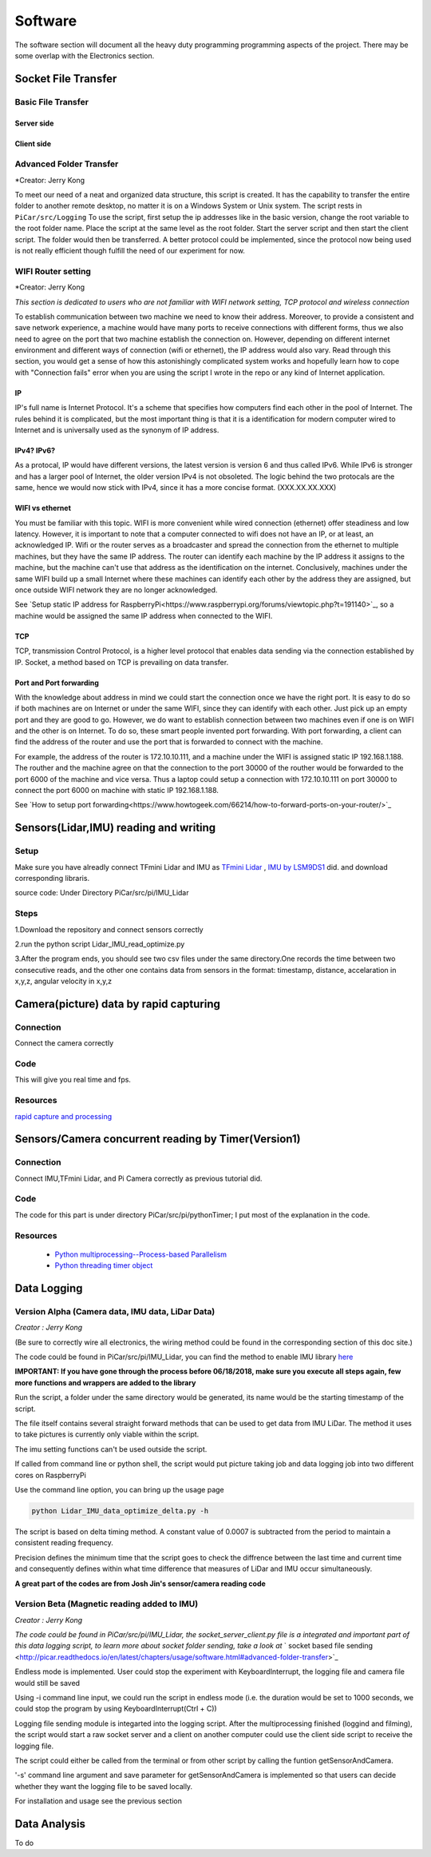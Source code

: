 Software
=============

The software section will document all the heavy duty programming
programming aspects of the project. There may be some overlap with
the Electronics section.

Socket File Transfer
--------------------

Basic File Transfer
^^^^^^^^^^^^^^^^^^^

Server side
###########

.. code-block:: python
  :linenos:

  import socket                   # Import socket module

  port = 60000                    # Reserve a port for your service.
  s = socket.socket()             # Create a socket object
  host = socket.gethostbyaddr("your IP static IP if under same WIFI")[0]     # Get local machine name
  s.bind((host, port))            # Bind to the port
  s.listen(5)                     # Now wait for client connection.

  print ('Server listening....'.encode('ascii'))

  while True:
      conn, addr = s.accept()     # Establish connection with client.
      print ('Got connection from', addr)
      data = conn.recv(1024)
      print('Server received', repr(data))

      filename='your file name'
      f = open(filename,'rb')
      l = f.read(1024)
      while (l):
         conn.send(l)
         print('Sent ',repr(l))
         l = f.read(1024)          #alter this to control data sending rate
      f.close()

      print('Done sending')
      conn.close()

Client side
###########

.. code-block:: python
  :linenos:

  import socket                   # Import socket module

  s = socket.socket()             # Create a socket object
  host = 'your ip address'     # Get local machine name
  port = 60000                    # Reserve a port for your service.

  s.connect((host, port))
  s.send("Hello server!".encode('ascii'))

  with open('received_file', 'wb') as f:
      print ('file opened')
      while True:
          print('receiving data...')
          data = s.recv(1024)          #must be identical to the data rate at server side
          print('data=%s', (data))
          if not data:
              break
          # write data to a file
          f.write(data)

  f.close()
  print('Successfully get the file')
  s.close()
  print('connection closed')

Advanced Folder Transfer
^^^^^^^^^^^^^^^^^^^^^^^^

*Creator: Jerry Kong

To meet our need of a neat and organized data structure, this script is created.
It has the capability to transfer the entire folder to another remote desktop, no matter it is on a Windows System or Unix system.
The script rests in ``PiCar/src/Logging``
To use the script, first setup the ip addresses like in the basic version, change the root variable to the root folder name.
Place the script at the same level as the root folder. Start the server script and then start the client script. The folder would then be transferred.
A better protocol could be implemented, since the protocol now being used is not really efficient though fulfill the need of our experiment for now.


WIFI Router setting
^^^^^^^^^^^^^^^^^^^

*Creator: Jerry Kong

*This section is dedicated to users who are not familiar with WIFI network setting, TCP protocol and wireless connection*

To establish communication between two machine we need to know their address. Moreover, to provide a consistent and save network experience, a machine would have many ports to receive connections with different forms,
thus we also need to agree on the port that two machine establish the connection on. However, depending on different internet environment and different ways of connection (wifi or ethernet), the IP address would also vary.
Read through this section, you would get a sense of how this astonishingly complicated system works and hopefully learn how to cope with "Connection fails" error when you are using the script I wrote in the repo or any kind of
Internet application.

IP
###

IP's full name is Internet Protocol. It's a scheme that specifies how computers find each other in the pool of Internet. The rules behind it is complicated, but the most important thing is that it is a identification
for modern computer wired to Internet and is universally used as the synonym of IP address.

IPv4? IPv6?
###########

As a protocal, IP would have different versions, the latest version is version 6 and thus called IPv6. While IPv6 is stronger and has a larger pool of Internet, the older version IPv4 is not obsoleted.
The logic behind the two protocals are the same, hence we would now stick with IPv4, since it has a more concise format. (XXX.XX.XX.XXX)

WIFI vs ethernet
################

You must be familiar with this topic. WIFI is more convenient while wired connection (ethernet) offer steadiness and low latency. However, it is important to note that a computer connected to wifi does not have an IP, or at least, an acknowledged IP.
Wifi or the router serves as a broadcaster and spread the connection from the ethernet to multiple machines, but they have the same IP address. The router can identify each machine by the IP address it assigns to the machine, but the machine can't use
that address as the identification on the internet. Conclusively, machines under the same WIFI build up a small Internet where these machines can identify each other by the address they are assigned, but once outside WIFI network they are no longer acknowledged.

See `Setup static IP address for RaspberryPi<https://www.raspberrypi.org/forums/viewtopic.php?t=191140>`_, so a machine would be assigned the same IP address when connected to the WIFI.

TCP
###

TCP, transmission Control Protocol, is a higher level protocol that enables data sending via the connection established by IP. Socket, a method based on TCP is prevailing on data transfer.

Port and Port forwarding
########################

With the knowledge about address in mind we could start the connection once we have the right port. It is easy to do so if both machines are on Internet or under the same WIFI, since they can identify with each other. Just pick up an empty port and they are good to go.
However, we do want to establish connection between two machines even if one is on WIFI and the other is on Internet. To do so, these smart people invented port forwarding. With port forwarding, a client can find the address of the router and use the port that is forwarded to connect with the machine.

For example, the address of the router is 172.10.10.111, and a machine under the WIFI is assigned static IP 192.168.1.188. The routher and the machine agree on that the connection to the port 30000 of the routher would be forwarded to the port 6000 of the machine and vice versa.
Thus a laptop could setup a connection with 172.10.10.111 on port 30000 to connect the port 6000 on machine with static IP 192.168.1.188.

See `How to setup port forwarding<https://www.howtogeek.com/66214/how-to-forward-ports-on-your-router/>`_


Sensors(Lidar,IMU) reading and writing
--------------------------------------

Setup
^^^^^
Make sure you have alreadly connect TFmini Lidar and IMU as
`TFmini Lidar <http://picar.readthedocs.io/en/latest/chapters/usage/electronics.html#pi-and-tfmini-lidar-communication>`_
, `IMU by LSM9DS1 <http://picar.readthedocs.io/en/latest/chapters/usage/electronics.html#pi-and-imu-communication>`_ did.
and download corresponding libraris.

source code:
Under Directory PiCar/src/pi/IMU_Lidar

Steps
^^^^^
1.Download the repository and connect sensors correctly

2.run the python script Lidar_IMU_read_optimize.py

3.After the program ends, you should see two csv files under the same directory.One records
the time between two consecutive reads, and the other one contains data from sensors in the format:
timestamp, distance, accelaration in x,y,z, angular velocity in x,y,z



Camera(picture) data by rapid capturing
---------------------------------------
Connection
^^^^^^^^^^
Connect the camera correctly

Code
^^^^

.. code-block:: python
  :linenos:

  import time
  import picamera
  import datetime

  frames = 20

  def filenames():
      frame = 0
      while frame < frames:
          current = datetime.datetime.now()
          yield '%s.jpg' % current
          frame += 1

  with picamera.PiCamera(resolution=(480,480), framerate=100) as camera:
      camera.start_preview()
      # Give the camera some warm-up time
      time.sleep(2)
      start = time.time()
      camera.capture_sequence(filenames(), use_video_port=True)
      finish = time.time()
  print('Captured %d frames at %.2ffps, in %f seconds' % (
      frames,
      frames / (finish - start), (finish - start)))

This will give you real time and fps.

Resources
^^^^^^^^^
`rapid capture and processing <https://picamera.readthedocs.io/en/release-1.13/recipes2.html#rapid-capture-and-processing>`_



Sensors/Camera concurrent reading by Timer(Version1)
----------------------------------------------------
Connection
^^^^^^^^^^
Connect IMU,TFmini Lidar, and Pi Camera correctly as previous tutorial did.

Code
^^^^
The code for this part is under directory PiCar/src/pi/pythonTimer;
I put most of the explanation in the code.

Resources
^^^^^^^^^
  * `Python multiprocessing--Process-based Parallelism <https://docs.python.org/3.4/library/multiprocessing.html?highlight=process>`_

  * `Python threading timer object <https://docs.python.org/3/library/threading.html#timer-objects>`_

Data Logging
------------

Version Alpha (Camera data, IMU data, LiDar Data)
^^^^^^^^^^^^^^^^^^^^^^^^^^^^^^^^^^^^^^^^^^^^^^^^^

*Creator : Jerry Kong*

(Be sure to correctly wire all electronics, the wiring method could be found in the corresponding section of this doc site.)

The code could be found in PiCar/src/pi/IMU_Lidar, you can find the method to enable IMU library `here <http://picar.readthedocs.io/en/latest/chapters/usage/electronics.html#pi-and-imu-communication>`_

**IMPORTANT: If you have gone through the process before 06/18/2018, make sure you execute all steps again, few more functions and wrappers are added to the library**

Run the script, a folder under the same directory would be generated, its name would be the starting timestamp of the script.

The file itself contains several straight forward methods that can be used to get data from IMU LiDar. The method it uses to take pictures is currently only viable within the script.

The imu setting functions can't be used outside the script.

If called from command line or python shell, the script would put picture taking job and data logging job into two different cores on RaspberryPi

Use the command line option, you can bring up the usage page

.. code-block:: bash

   python Lidar_IMU_data_optimize_delta.py -h

The script is based on delta timing method. A constant value of 0.0007 is subtracted from the period to maintain a consistent reading frequency.

Precision defines the minimum time that the script goes to check the diffrence between the last time and current time and consequently defines within what time difference that measures of LiDar and IMU occur simultaneously.


**A great part of the codes are from Josh Jin's sensor/camera reading code**

Version Beta (Magnetic reading added to IMU)
^^^^^^^^^^^^^^^^^^^^^^^^^^^^^^^^^^^^^^^^^^^^

*Creator : Jerry Kong*

*The code could be found in PiCar/src/pi/IMU_Lidar, the  socket_server_client.py file is a integrated and important part of this data logging script, to learn more about socket folder sending, take a look at* ` socket based file sending <http://picar.readthedocs.io/en/latest/chapters/usage/software.html#advanced-folder-transfer>`_

Endless mode is implemented. User could stop the experiment with KeyboardInterrupt, the logging file and camera file would still be saved

Using -i command line input, we could run the script in endless mode (i.e. the duration would be set to 1000 seconds, we could stop the program by using KeyboardInterrupt(Ctrl + C))

Logging file sending module is integarted into the logging script. After the multiprocessing finished (loggind and filming), the script would start a raw socket server and a client on another computer could use the client side script to receive the logging file.

The script could either be called from the terminal or from other script by calling the funtion getSensorAndCamera.

'-s' command line argument and save parameter for getSensorAndCamera is implemented so that users can decide whether they want the logging file to be saved locally.

For installation and usage see the previous section

Data Analysis
-------------
To do
